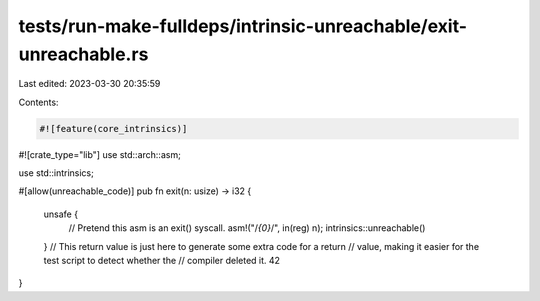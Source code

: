 tests/run-make-fulldeps/intrinsic-unreachable/exit-unreachable.rs
=================================================================

Last edited: 2023-03-30 20:35:59

Contents:

.. code-block:: rs

    #![feature(core_intrinsics)]
#![crate_type="lib"]
use std::arch::asm;

use std::intrinsics;

#[allow(unreachable_code)]
pub fn exit(n: usize) -> i32 {
    unsafe {
        // Pretend this asm is an exit() syscall.
        asm!("/*{0}*/", in(reg) n);
        intrinsics::unreachable()
    }
    // This return value is just here to generate some extra code for a return
    // value, making it easier for the test script to detect whether the
    // compiler deleted it.
    42
}


